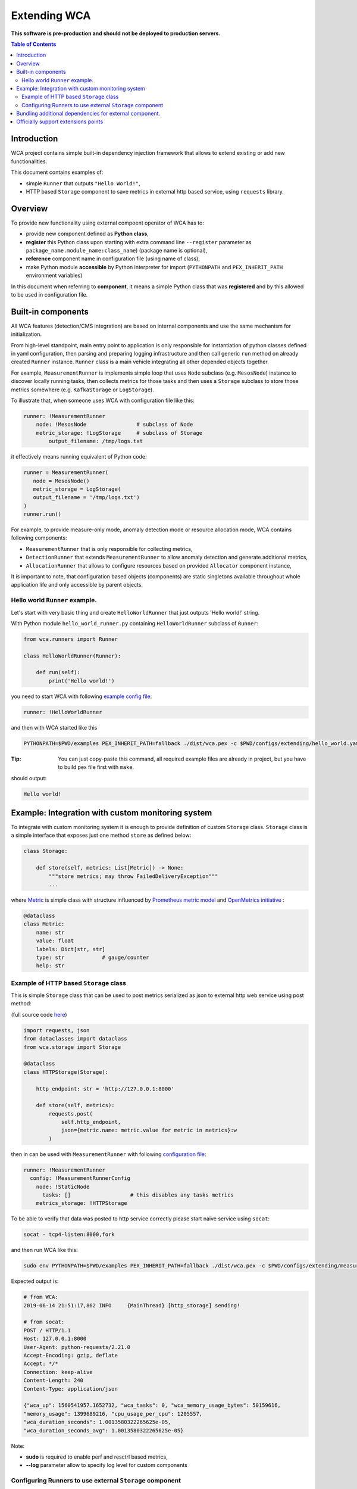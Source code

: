 =============
Extending WCA
=============

**This software is pre-production and should not be deployed to production servers.**

.. contents:: Table of Contents

Introduction
------------

WCA project contains simple built-in dependency injection framework that allows 
to extend existing or add new functionalities. 

This document contains examples of:

- simple ``Runner`` that outputs ``"Hello World!"``,
- HTTP based ``Storage`` component to save metrics in external http based service, using ``requests`` library.

Overview
--------

To provide new functionality using external compoent operator of WCA has to: 

- provide new component defined as **Python class**,
- **register** this Python class upon starting with extra command line ``--register`` parameter as ``package_name.module_name:class_name``) (package name is optional),
- **reference** component name in configuration file (using name of class),
- make Python module **accessible** by Python interpreter for import (``PYTHONPATH`` and ``PEX_INHERIT_PATH`` environment variables)

In this document when referring to **component**, it means a simple Python class that was **registered** and by this allowed to be used in configuration file.

Built-in components
-------------------

All WCA features (detection/CMS integration) are based on internal components and use the same mechanism for initialization.

From high-level standpoint, main entry point to application is only responsible for
instantiation of python classes defined in yaml configuration, then parsing and preparing logging infrastructure and then call generic ``run`` method on already created ``Runner`` instance. 
``Runner`` class is a main vehicle integrating all other depended objects together.

For example, ``MeasurementRunner`` is implements simple loop
that uses ``Node`` subclass (e.g. ``MesosNode``) instance to discover locally running tasks, then collects metrics for those tasks
and then uses a ``Storage`` subclass to store those metrics somewhere (e.g. ``KafkaStorage`` or ``LogStorage``).

To illustrate that, when someone uses WCA with configuration file like this:

.. code-block:: yaml

    runner: !MeasurementRunner
        node: !MesosNode                # subclass of Node
        metric_storage: !LogStorage     # subclass of Storage
            output_filename: /tmp/logs.txt

it effectively means running equivalent of Python code:

.. code-block:: python

    runner = MeasurementRunner(
       node = MesosNode()
       metric_storage = LogStorage(
       output_filename = '/tmp/logs.txt')
    )
    runner.run()



For example, to provide measure-only mode, anomaly detection mode or resource allocation mode, WCA contains following components:

- ``MeasurementRunner`` that is only responsible for collecting metrics,
- ``DetectionRunner`` that extends ``MeasurementRunner`` to allow anomaly detection and generate additional metrics,
- ``AllocationRunner`` that allows to configure resources based on provided ``Allocator`` component instance,

It is important to note, that configuration based objects (components) are static singletons available
throughout whole application life and only accessible by parent objects.

Hello world ``Runner`` example.
................................

Let's start with very basic thing and create ``HelloWorldRunner`` that just outputs 'Hello world!' string.

With Python module ``hello_world_runner.py`` containing ``HelloWorldRunner`` subclass of ``Runner``:

.. code-block:: python

    from wca.runners import Runner

    class HelloWorldRunner(Runner):

        def run(self):
            print('Hello world!')


you need to start WCA with following `example config file <../configs/extending/hello_world.yaml>`_:

.. code-block:: yaml

    runner: !HelloWorldRunner


and then with WCA started like this 

.. code-block:: shell

    PYTHONPATH=$PWD/examples PEX_INHERIT_PATH=fallback ./dist/wca.pex -c $PWD/configs/extending/hello_world.yaml -r hello_world_runner:HelloWorldRunner

:Tip: You can just copy-paste this command, all required example files are already in project, but you have to build pex file first with ``make``.

should output:

.. code-block:: shell

    Hello world!


Example: Integration with custom monitoring system
--------------------------------------------------

To integrate with custom monitoring system it is enough to provide definition of custom ``Storage`` class.
``Storage`` class is a simple interface that exposes just one method ``store`` as defined below:

.. code-block:: python

    class Storage:

        def store(self, metrics: List[Metric]) -> None:
            """store metrics; may throw FailedDeliveryException"""
            ...

where `Metric <../wca/metrics.py#L138>`_ is simple class with structure influenced by `Prometheus metric model <https://prometheus.io/docs/concepts/data_model/>`_
and `OpenMetrics initiative <https://openmetrics.io/>`_ :

.. code-block:: python

    @dataclass
    class Metric:
        name: str
        value: float
        labels: Dict[str, str]
        type: str            # gauge/counter
        help: str


Example of HTTP based ``Storage`` class
........................................

This is simple ``Storage`` class that can be used to post metrics serialized as json to 
external http web service using post method:

(full source code  `here <../example/http_storage.py>`_)

.. code-block:: python

    import requests, json
    from dataclasses import dataclass
    from wca.storage import Storage

    @dataclass
    class HTTPStorage(Storage):

        http_endpoint: str = 'http://127.0.0.1:8000'
        
        def store(self, metrics):
            requests.post(
                self.http_endpoint, 
                json={metric.name: metric.value for metric in metrics}:w
            )


then in can be used with ``MeasurementRunner`` with following `configuration file <../configs/extending/measurement_http_storage.yaml>`_:

.. code-block:: yaml

    runner: !MeasurementRunner
      config: !MeasurementRunnerConfig
        node: !StaticNode
          tasks: []                   # this disables any tasks metrics
        metrics_storage: !HTTPStorage

To be able to verify that data was posted to http service correctly please start naive service
using ``socat``:

.. code-block:: shell

    socat - tcp4-listen:8000,fork

and then run WCA like this:

.. code-block:: shell

 sudo env PYTHONPATH=$PWD/examples PEX_INHERIT_PATH=fallback ./dist/wca.pex -c $PWD/configs/extending/measurement_http_storage.yaml -r http_store:HTTPStorage --root --log http_storage:info

Expected output is:

.. code-block:: shell

    # from WCA:
    2019-06-14 21:51:17,862 INFO     {MainThread} [http_storage] sending!

    # from socat:
    POST / HTTP/1.1
    Host: 127.0.0.1:8000
    User-Agent: python-requests/2.21.0
    Accept-Encoding: gzip, deflate
    Accept: */*
    Connection: keep-alive
    Content-Length: 240
    Content-Type: application/json

    {"wca_up": 1560541957.1652732, "wca_tasks": 0, "wca_memory_usage_bytes": 50159616, 
    "memory_usage": 1399689216, "cpu_usage_per_cpu": 1205557, 
    "wca_duration_seconds": 1.0013580322265625e-05, 
    "wca_duration_seconds_avg": 1.0013580322265625e-05}


Note:

- **sudo** is required to enable perf and resctrl based metrics,
- **--log** parameter allow to specify log level for custom components


Configuring Runners to use external ``Storage`` component
...........................................................


Depending on ``Runner`` component, different kinds of metrics are produced and send to different instances of ``Storage`` components:

1. ``MeasurementRunner`` uses ``Storage`` instance under ``metrics_storage`` property to store:

   - platform level resources usage (CPU/memory usage) metrics,
   - internal WCA metrics: number of monitored tasks, number of errors/warnings, health-checks, WCA memory usage,
   - (per-task) perf system based metrics e.g. instructions, cycles
   - (per-task) Intel RDT based metrics e.g. cache usage, memory bandwidth
   - (per-task) cgroup based metrics e.g. CPU/memory usage 

   Each of those metrics has additional metadata attached (in form of labels) about:

   - platform topology (sockets/cores/cpus),
   - ``extra labels`` defined in WCA configuration file (e.g. own_ip),
   - labels to identify WCA version ``wca_version`` and host name (``host``) and host CPU model ``cpu_model``,
   - (only for per-task metrics) task id (``task_id``) and metadata acquired from orchestration system (Mesos task or Kubernetes pod labels)

2. ``DetectionRunner`` uses ``Storage`` subclass instances:
    
   in ``metrics_storage`` property:

   - the same metrics as send to ``MeasurmentRunner`` in ``metrics_storage`` above,

   in ``anomalies_storage`` property:

   - number of anomalies detected by ``Allcocator`` class
   - individual instances of detected anomalies encoded as metrics (more details `here <detection.rst#representation-of-anomaly-and-metrics-in-persistent-storage>`_)

3. ``AllocationRunner`` uses ``Storage`` subclass instances:

   in ``metrics_storage`` property:

   - the same metrics as send to ``MeasurementRunner`` in ``metrics_storage`` above,

   in ``anomalies_storage`` property:

   - the same metrics as send to ``DetectionRunner`` in ``anomalies_storage`` above,

   in ``alloation_storage`` property:

   - number of resource allocations performed during last iteration,
   - details about performed allocations like: number of CPU shares or CPU quota or cache allocation,
   - more details `here <allocation.rst#taskallocations-metrics>`_

Note that it is possible by using `YAML anchors and aliases <https://yaml.org/refcard.html>`_ to configure that the same instance of ``Storage`` should be used to store all kinds of metrics:

.. code-block:: yaml

    runner: !AllocationRunner
      config: !AllocationRunnerConfig
        metrics_storage: &kafka_storage_instance !KafkaStorage
          topic: all_metrics
          broker_ips: 
          - 127.0.0.1:9092
          - 127.0.0.2:9092
          max_timeout_in_seconds: 5.
        anomalies_storage: *kafka_storage_instance
        allocations_storage: *kafka_storage_instance

This approach can help to save resources (like connections), share state or simplify configuration (no need to repeat the same arguments).
            

Bundling additional dependencies for external component.
--------------------------------------------------------

If component requires some additional dependencies and you do not want dirty
system interpreter library, the best way to bundle new component is to
use `PEX <https://github.com/pantsbuild/pex>`_ file to package all source code including dependencies.

(``requests`` library from previous example was available because it is already required by WCA itself).


.. code-block:: shell

    pex -D examples python-dateutil==2.8.0 -o hello_world.pex -v


where ``example/hello_world_runner_with_dateutil.py``:

.. code-block:: python

    from wca.runners import Runner
    from dateutil.utils import today

    class HelloWorldRunner(Runner):

        def run(self):
            print('Hello world! Today is %s' % today())

then it is possible to combine two PEX files into single environment, by using
``PEX_PATH`` environment variable:

.. code-block:: shell

    PEX_PATH=hello_world.pex ./dist/wca.pex -c $PWD/configs/extending/hello_world.yaml -r hello_world_runner_with_dateutil:HelloWorldRunner


outputs:

.. code-block:: shell

    Hello world! Today is 2019-06-14 00:00:00

Note this method works great if there is no conflicting sub dependencies (Diamond dependency problem), because only one version will be available during runtime. 
In such case, you need to consolidate WCA and your component into single project (with common requirments) so that conflicts will be resolved during requirements gathering phase. 
You can check Platform Resource Manager `prm component <https://github.com/intel/platform-resource-manager/tree/master/prm>`_ as an example of such approach.


Officially support extensions points
-------------------------------------

Any children object that is used by any runner, can be replaced with extrnal component, but WCA was designed to be extended, by providing following components:

- ``Node`` class used by all ``Runners`` to perform task discovery,
- ``Storage`` classes used to enable persistance for internal metrics (``*_storage`` properties),
- ``Detector`` class to provide anomaly detection logic,
- ``Allocator`` class to provide anomaly detection and anomaly mittigation logic (by resource allocation),
